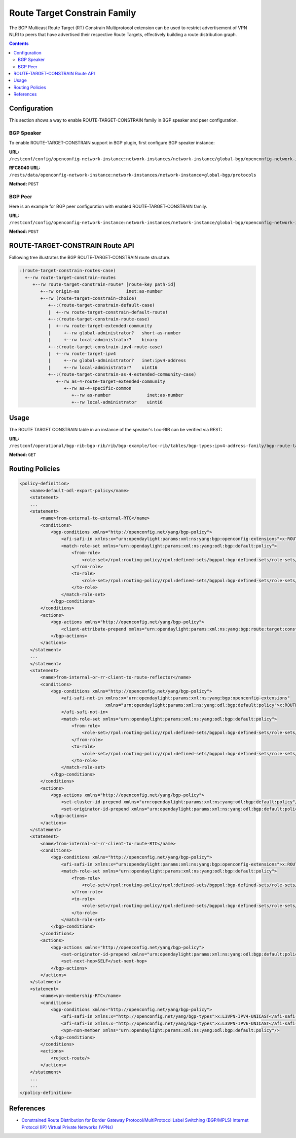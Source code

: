 .. _bgp-user-guide-route-target-family:

Route Target Constrain Family
=============================
The BGP Multicast Route Target (RT) Constrain Multiprotocol extension can be used to restrict advertisement of VPN NLRI to peers that have advertised
their respective Route Targets, effectively building a route distribution graph.

.. contents:: Contents
   :depth: 2
   :local:

Configuration
^^^^^^^^^^^^^
This section shows a way to enable ROUTE-TARGET-CONSTRAIN family in BGP speaker and peer configuration.

BGP Speaker
'''''''''''
To enable ROUTE-TARGET-CONSTRAIN support in BGP plugin, first configure BGP speaker instance:

**URL:** ``/restconf/config/openconfig-network-instance:network-instances/network-instance/global-bgp/openconfig-network-instance:protocols``

**RFC8040 URL:** ``/rests/data/openconfig-network-instance:network-instances/network-instance=global-bgp/protocols``

**Method:** ``POST``

.. tabs::

   .. tab:: XML

      **Content-Type:** ``application/xml``

      **Request Body:**
 
      .. code-block:: xml

         <protocol xmlns="http://openconfig.net/yang/network-instance">
             <name>bgp-example</name>
             <identifier xmlns:x="http://openconfig.net/yang/policy-types">x:BGP</identifier>
             <bgp xmlns="urn:opendaylight:params:xml:ns:yang:bgp:openconfig-extensions">
                 <global>
                     <config>
                         <router-id>192.0.2.2</router-id>
                         <as>65000</as>
                     </config>
                     <afi-safis>
                         <afi-safi>
                             <afi-safi-name>ROUTE-TARGET-CONSTRAIN</afi-safi-name>
                         </afi-safi>
                     </afi-safis>
                 </global>
             </bgp>
         </protocol>

   .. tab:: JSON

      **Content-Type:** ``application/json``

      **Request Body:**

      .. code-block:: json

         {
             "protocol": [
                 {
                     "identifier": "openconfig-policy-types:BGP",
                     "name": "bgp-example",
                     "bgp-openconfig-extensions:bgp": {
                         "global": {
                             "config": {
                                 "router-id": "192.0.2.2",
                                 "as": 65000
                             },
                             "afi-safis": {
                                 "afi-safi": [
                                     {
                                         "afi-safi-name": "ROUTE-TARGET-CONSTRAIN"
                                     }
                                 ]
                             }
                         }
                     }
                 }
             ]
         }

BGP Peer
''''''''
Here is an example for BGP peer configuration with enabled ROUTE-TARGET-CONSTRAIN family.

**URL:** ``/restconf/config/openconfig-network-instance:network-instances/network-instance/global-bgp/openconfig-network-instance:protocols/protocol/openconfig-policy-types:BGP/bgp-example/bgp/neighbors``

**Method:** ``POST``

.. tabs::

   .. tab:: XML

      **Content-Type:** ``application/xml``

      **Request Body:**

      .. code-block:: xml

         <neighbor xmlns="urn:opendaylight:params:xml:ns:yang:bgp:openconfig-extensions">
             <neighbor-address>192.0.2.1</neighbor-address>
             <afi-safis>
                 <afi-safi>
                     <afi-safi-name>ROUTE-TARGET-CONSTRAIN</afi-safi-name>
                 </afi-safi>
             </afi-safis>
         </neighbor>

   .. tab:: JSON

      **Content-Type:** ``application/json``

      **Request Body:**

      .. code-block:: json

         {
             "neighbor": [
                 {
                     "neighbor-address": "192.0.2.1",
                     "afi-safis": {
                         "afi-safi": [
                             {
                                 "afi-safi-name": "ROUTE-TARGET-CONSTRAIN"
                             }
                         ]
                     }
                 }
             ]
         }

ROUTE-TARGET-CONSTRAIN Route API
^^^^^^^^^^^^^^^^^^^^^^^^^^^^^^^^
Following tree illustrates the BGP ROUTE-TARGET-CONSTRAIN route structure.

.. code-block:: console

   :(route-target-constrain-routes-case)
     +--rw route-target-constrain-routes
        +--rw route-target-constrain-route* [route-key path-id]
           +--rw origin-as                  inet:as-number
           +--rw (route-target-constrain-choice)
              +--:(route-target-constrain-default-case)
              |  +--rw route-target-constrain-default-route!
              +--:(route-target-constrain-route-case)
              |  +--rw route-target-extended-community
              |     +--rw global-administrator?   short-as-number
              |     +--rw local-administrator?    binary
              +--:(route-target-constrain-ipv4-route-case)
              |  +--rw route-target-ipv4
              |     +--rw global-administrator?   inet:ipv4-address
              |     +--rw local-administrator?    uint16
              +--:(route-target-constrain-as-4-extended-community-case)
                 +--rw as-4-route-target-extended-community
                    +--rw as-4-specific-common
                       +--rw as-number              inet:as-number
                       +--rw local-administrator    uint16

Usage
^^^^^
The ROUTE TARGET CONSTRAIN table in an instance of the speaker's Loc-RIB can be verified via REST:

**URL:** ``/restconf/operational/bgp-rib:bgp-rib/rib/bgp-example/loc-rib/tables/bgp-types:ipv4-address-family/bgp-route-target-constrain:route-target-constrain-subsequent-address-family/bgp-route-target-constrain:route-target-constrain-routes``

**Method:** ``GET``

.. tabs::

   .. tab:: XML

      **Response Body:**

      .. code-block:: xml

         <route-target-constrain-routes xmlns="urn:opendaylight:params:xml:ns:yang:bgp:route:target:constrain">
             <route-target-constrain-route>
                 <route-key>flow1</route-key>
                 <path-id>0</path-id>
                 <origin-as>64511</origin-as>
                 <route-target-extended-community>
                     <global-administrator>64511</global-administrator>
                     <local-administrator>AAAAZQ==</local-administrator>
                 </route-target-extended-community>
                 <attributes>
                     <ipv4-next-hop>
                         <global>199.20.166.41</global>
                     </ipv4-next-hop>
                     <as-path/>
                     <origin>
                         <value>igp</value>
                     </origin>
                     <local-pref>
                         <pref>100</pref>
                     </local-pref>
                 </attributes>
             </route-target-constrain-route>
         </route-target-constrain-routes>

   .. tab:: JSON

      **Response Body:**

      .. code-block:: json

         {
             "route-target-constrain-routes":{
                 "route-target-constrain-route": [
                     {
                         "route-key":"flow1",
                         "path-id": 0,
                         "origin-as": 64511,
                         "route-target-extended-community": {
                             "global-administrator": 64511,
                             "local-administrator": "AAAAZQ=="
                         },
                         "attributes": {
                             "origin": {
                                 "value": "igp"
                             },
                             "local-pref": {
                                 "pref": 100
                             },
                             "ipv4-next-hop": {
                                 "global": "199.20.166.41"
                             }
                         }
                     }
                 ]
             }
         }

Routing Policies
^^^^^^^^^^^^^^^^

.. code-block:: xml

   <policy-definition>
       <name>default-odl-export-policy</name>
       <statement>
       ...
       <statement>
           <name>from-external-to-external-RTC</name>
           <conditions>
               <bgp-conditions xmlns="http://openconfig.net/yang/bgp-policy">
                   <afi-safi-in xmlns:x="urn:opendaylight:params:xml:ns:yang:bgp:openconfig-extensions">x:ROUTE-TARGET-CONSTRAIN</afi-safi-in>
                   <match-role-set xmlns="urn:opendaylight:params:xml:ns:yang:odl:bgp:default:policy">
                       <from-role>
                           <role-set>/rpol:routing-policy/rpol:defined-sets/bgppol:bgp-defined-sets/role-sets/role-set[role-set-name="only-ebgp"]</role-set>
                       </from-role>
                       <to-role>
                           <role-set>/rpol:routing-policy/rpol:defined-sets/bgppol:bgp-defined-sets/role-sets/role-set[role-set-name="only-ebgp"]</role-set>
                       </to-role>
                   </match-role-set>
               </bgp-conditions>
           </conditions>
           <actions>
               <bgp-actions xmlns="http://openconfig.net/yang/bgp-policy">
                   <client-attribute-prepend xmlns="urn:opendaylight:params:xml:ns:yang:bgp:route:target:constrain"/>
               </bgp-actions>
           </actions>
       </statement>
       ...
       </statement>
       <statement>
           <name>from-internal-or-rr-client-to-route-reflector</name>
           <conditions>
               <bgp-conditions xmlns="http://openconfig.net/yang/bgp-policy">
                   <afi-safi-not-in xmlns:x="urn:opendaylight:params:xml:ns:yang:bgp:openconfig-extensions"
                                    xmlns="urn:opendaylight:params:xml:ns:yang:odl:bgp:default:policy">x:ROUTE-TARGET-CONSTRAIN
                   </afi-safi-not-in>
                   <match-role-set xmlns="urn:opendaylight:params:xml:ns:yang:odl:bgp:default:policy">
                       <from-role>
                           <role-set>/rpol:routing-policy/rpol:defined-sets/bgppol:bgp-defined-sets/role-sets/role-set[role-set-name="ibgp-rr-client"]</role-set>
                       </from-role>
                       <to-role>
                           <role-set>/rpol:routing-policy/rpol:defined-sets/bgppol:bgp-defined-sets/role-sets/role-set[role-set-name="only-rr-client"]</role-set>
                       </to-role>
                   </match-role-set>
               </bgp-conditions>
           </conditions>
           <actions>
               <bgp-actions xmlns="http://openconfig.net/yang/bgp-policy">
                   <set-cluster-id-prepend xmlns="urn:opendaylight:params:xml:ns:yang:odl:bgp:default:policy"/>
                   <set-originator-id-prepend xmlns="urn:opendaylight:params:xml:ns:yang:odl:bgp:default:policy"/>
               </bgp-actions>
           </actions>
       </statement>
       <statement>
           <name>from-internal-or-rr-client-to-route-RTC</name>
           <conditions>
               <bgp-conditions xmlns="http://openconfig.net/yang/bgp-policy">
                   <afi-safi-in xmlns:x="urn:opendaylight:params:xml:ns:yang:bgp:openconfig-extensions">x:ROUTE-TARGET-CONSTRAIN</afi-safi-in>
                   <match-role-set xmlns="urn:opendaylight:params:xml:ns:yang:odl:bgp:default:policy">
                       <from-role>
                           <role-set>/rpol:routing-policy/rpol:defined-sets/bgppol:bgp-defined-sets/role-sets/role-set[role-set-name="ibgp-rr-client"]</role-set>
                       </from-role>
                       <to-role>
                           <role-set>/rpol:routing-policy/rpol:defined-sets/bgppol:bgp-defined-sets/role-sets/role-set[role-set-name="only-rr-client"]</role-set>
                       </to-role>
                   </match-role-set>
               </bgp-conditions>
           </conditions>
           <actions>
               <bgp-actions xmlns="http://openconfig.net/yang/bgp-policy">
                   <set-originator-id-prepend xmlns="urn:opendaylight:params:xml:ns:yang:odl:bgp:default:policy"/>
                   <set-next-hop>SELF</set-next-hop>
               </bgp-actions>
           </actions>
       </statement>
       <statement>
           <name>vpn-membership-RTC</name>
           <conditions>
               <bgp-conditions xmlns="http://openconfig.net/yang/bgp-policy">
                   <afi-safi-in xmlns:x="http://openconfig.net/yang/bgp-types">x:L3VPN-IPV4-UNICAST</afi-safi-in>
                   <afi-safi-in xmlns:x="http://openconfig.net/yang/bgp-types">x:L3VPN-IPV6-UNICAST</afi-safi-in>
                   <vpn-non-member xmlns="urn:opendaylight:params:xml:ns:yang:odl:bgp:default:policy"/>
               </bgp-conditions>
           </conditions>
           <actions>
               <reject-route/>
           </actions>
       </statement>
       ...
       ...
   </policy-definition>

References
^^^^^^^^^^
* `Constrained Route Distribution for Border Gateway Protocol/MultiProtocol Label Switching (BGP/MPLS) Internet Protocol (IP) Virtual Private Networks (VPNs) <https://tools.ietf.org/html/rfc4684>`_
